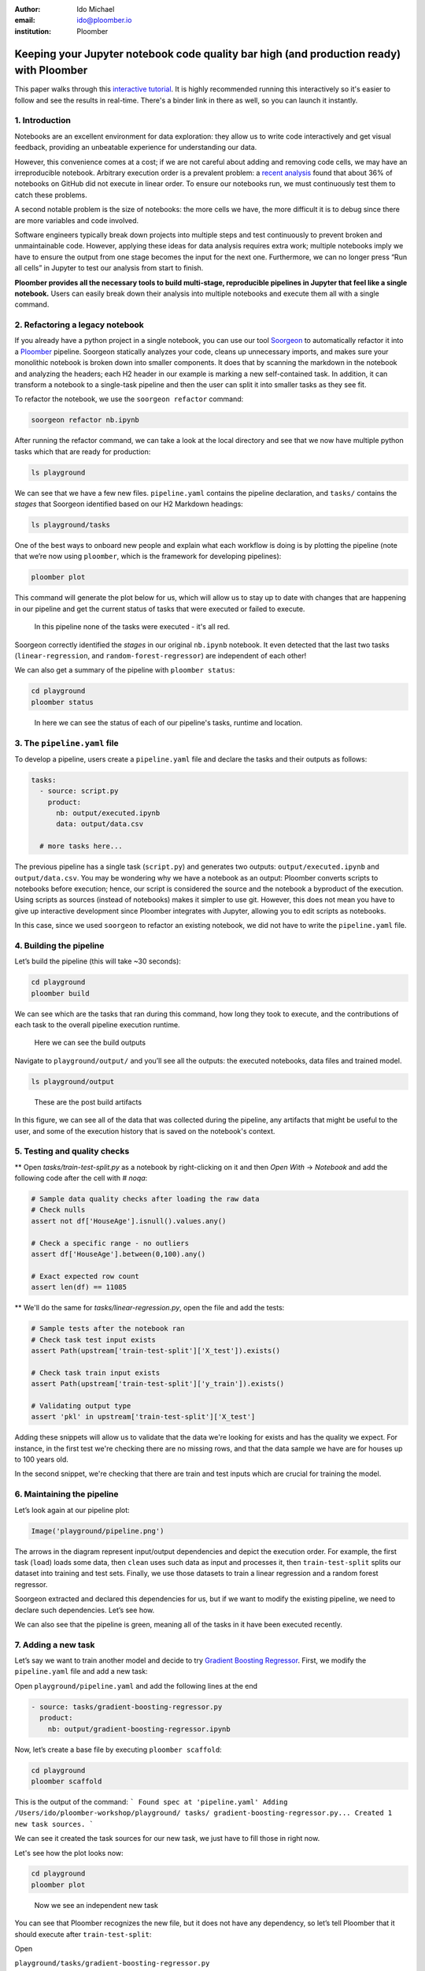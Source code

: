 :author: Ido Michael
:email: ido@ploomber.io
:institution: Ploomber

Keeping your Jupyter notebook code quality bar high (and production ready) with Ploomber
========================================================================================

This paper walks through this `interactive tutorial <https://github.com/idomic/ploomber-workshop>`_.
It is highly recommended running this interactively so it's easier to follow and see the results in real-time.
There's a binder link in there as well, so you can launch it instantly.

1. Introduction
---------------

Notebooks are an excellent environment for data exploration: they allow
us to write code interactively and get visual feedback, providing an
unbeatable experience for understanding our data.

However, this convenience comes at a cost; if we are not careful about
adding and removing code cells, we may have an irreproducible notebook.
Arbitrary execution order is a prevalent problem: a `recent
analysis <https://blog.jetbrains.com/datalore/2020/12/17/we-downloaded-10-000-000-jupyter-notebooks-from-github-this-is-what-we-learned/>`_
found that about 36% of notebooks on GitHub did not execute in linear
order. To ensure our notebooks run, we must continuously test them to
catch these problems.

A second notable problem is the size of notebooks: the more cells we
have, the more difficult it is to debug since there are more variables
and code involved.

Software engineers typically break down projects into multiple steps and
test continuously to prevent broken and unmaintainable code. However,
applying these ideas for data analysis requires extra work; multiple
notebooks imply we have to ensure the output from one stage becomes the
input for the next one. Furthermore, we can no longer press “Run all
cells” in Jupyter to test our analysis from start to finish.

**Ploomber provides all the necessary tools to build multi-stage,
reproducible pipelines in Jupyter that feel like a single notebook.**
Users can easily break down their analysis into multiple notebooks and
execute them all with a single command.

2. Refactoring a legacy notebook
--------------------------------

If you already have a python project in a single notebook, you can use our tool
`Soorgeon <https://github.com/ploomber/soorgeon>`__ to automatically
refactor it into a `Ploomber <https://github.com/ploomber/ploomber>`__
pipeline. Soorgeon statically analyzes your code, cleans up unnecessary imports,
and makes sure your monolithic notebook is broken down into smaller components.
It does that by scanning the markdown in the notebook and analyzing the headers;
each H2 header in our example is marking a new self-contained task. In addition,
it can transform a notebook to a single-task pipeline and then the user can split
it into smaller tasks as they see fit.

To refactor the notebook, we use the ``soorgeon refactor`` command:

.. code:: sh

   soorgeon refactor nb.ipynb

After running the refactor command, we can take a look at the local directory
and see that we now have multiple python tasks which that are ready for production:

.. code:: sh

   ls playground

We can see that we have a few new files. ``pipeline.yaml`` contains the
pipeline declaration, and ``tasks/`` contains the *stages* that Soorgeon
identified based on our H2 Markdown headings:

.. code:: sh

   ls playground/tasks

One of the best ways to onboard new people and explain what each workflow is doing
is by plotting the pipeline (note that we’re now using ``ploomber``, which
is the framework for developing pipelines):

.. code:: sh

   ploomber plot

This command will generate the plot below for us, which will allow us to stay up to date
with changes that are happening in our pipeline and get the current status of
tasks that were executed or failed to execute.

.. figure:: images/pipeline-step-2.png
   :alt: pipeline-steps-2

   In this pipeline none of the tasks were executed - it's all red.



Soorgeon correctly identified the *stages* in our original ``nb.ipynb``
notebook. It even detected that the last two tasks
(``linear-regression``, and ``random-forest-regressor``) are independent
of each other!

We can also get a summary of the pipeline with ``ploomber status``:

.. code:: sh

   cd playground
   ploomber status

.. figure:: images/status-output.png
   :alt: status-output

   In here we can see the status of each of our pipeline's tasks, runtime and location.



3. The ``pipeline.yaml`` file
-----------------------------

To develop a pipeline, users create a ``pipeline.yaml`` file and declare
the tasks and their outputs as follows:

.. code:: yaml

   tasks:
     - source: script.py
       product:
         nb: output/executed.ipynb
         data: output/data.csv

     # more tasks here...

The previous pipeline has a single task (``script.py``) and generates
two outputs: ``output/executed.ipynb`` and ``output/data.csv``. You may
be wondering why we have a notebook as an output: Ploomber converts
scripts to notebooks before execution; hence, our script is considered
the source and the notebook a byproduct of the execution. Using scripts
as sources (instead of notebooks) makes it simpler to use git. However,
this does not mean you have to give up interactive development since
Ploomber integrates with Jupyter, allowing you to edit scripts as
notebooks.

In this case, since we used ``soorgeon`` to refactor an existing
notebook, we did not have to write the ``pipeline.yaml`` file.


4. Building the pipeline
------------------------

Let’s build the pipeline (this will take ~30 seconds):

.. code:: sh

   cd playground
   ploomber build

We can see which are the tasks that ran during this command, how long they took to execute,
and the contributions of each task to the overall pipeline execution runtime.

.. figure:: images/build-output.png
   :alt: post-build-artifacts

   Here we can see the build outputs


Navigate to ``playground/output/`` and you’ll see all the outputs: the
executed notebooks, data files and trained model.

.. code:: sh

   ls playground/output

.. figure:: images/post-build-artifacts.png
   :alt: post-build-artifacts

   These are the post build artifacts


In this figure, we can see all of the data that was collected during the pipeline,
any artifacts that might be useful to the user, and some of the execution history
that is saved on the notebook's context.

5. Testing and quality checks
-----------------------------

** Open `tasks/train-test-split.py` as a notebook by right-clicking on it and then `Open With` -> `Notebook` and add the following code after the cell with `# noqa`:

.. code:: python

    # Sample data quality checks after loading the raw data
    # Check nulls
    assert not df['HouseAge'].isnull().values.any()

    # Check a specific range - no outliers
    assert df['HouseAge'].between(0,100).any()

    # Exact expected row count
    assert len(df) == 11085


** We'll do the same for `tasks/linear-regression.py`, open the file and add the tests:

.. code:: python

    # Sample tests after the notebook ran
    # Check task test input exists
    assert Path(upstream['train-test-split']['X_test']).exists()

    # Check task train input exists
    assert Path(upstream['train-test-split']['y_train']).exists()

    # Validating output type
    assert 'pkl' in upstream['train-test-split']['X_test']

Adding these snippets will allow us to validate that the data we're looking for exists
and has the quality we expect. For instance, in the first test we're checking
there are no missing rows, and that the data sample we have are for houses up to 100
years old.

In the second snippet, we're checking that there are train and test inputs which
are crucial for training the model.

6. Maintaining the pipeline
---------------------------

Let’s look again at our pipeline plot:

.. code:: python

   Image('playground/pipeline.png')

.. figure:: images/executed-pipeline.png
   :alt: executed-pipeline


The arrows in the diagram represent input/output dependencies
and depict the execution order. For example, the first task (``load``) loads
some data, then ``clean`` uses such data as input and processes it, then
``train-test-split`` splits our dataset into training and test sets. Finally,
we use those datasets to train a linear regression and a random forest
regressor.

Soorgeon extracted and declared this dependencies for us, but if we want
to modify the existing pipeline, we need to declare such dependencies.
Let’s see how.

We can also see that the pipeline is green, meaning all of the tasks in it have
been executed recently.

7. Adding a new task
--------------------

Let’s say we want to train another model and decide to try `Gradient
Boosting
Regressor <https://scikit-learn.org/stable/modules/generated/sklearn.ensemble.GradientBoostingRegressor.html#sklearn.ensemble.GradientBoostingRegressor>`__.
First, we modify the ``pipeline.yaml`` file and add a new task:

Open ``playground/pipeline.yaml`` and add the following lines at the end


.. code:: yaml

   - source: tasks/gradient-boosting-regressor.py
     product:
       nb: output/gradient-boosting-regressor.ipynb

Now, let’s create a base file by executing ``ploomber scaffold``:

.. code:: sh

   cd playground
   ploomber scaffold

This is the output of the command:
```
Found spec at 'pipeline.yaml'
Adding /Users/ido/ploomber-workshop/playground/
tasks/
gradient-boosting-regressor.py...
Created 1 new task sources.
```

We can see it created the task sources for our new task, we just have to fill
those in right now.


Let's see how the plot looks now:

.. code:: sh

   cd playground
   ploomber plot

.. figure:: images/new-task.png
   :alt: new-task

   Now we see an independent new task

You can see that Ploomber recognizes the new file, but it does not have
any dependency, so let’s tell Ploomber that it should execute after
``train-test-split``:


Open

``playground/tasks/gradient-boosting-regressor.py``

as a notebook by right-clicking on it and then ``Open With`` -> ``Notebook``:


.. figure:: images/lab-open-with-notebook.png
   :alt: lab-open-with-notebook

   lab-open-with-notebook

At the top of the notebook, you’ll see the following:

.. code:: python

   upstream = None

This special variable indicates which tasks should execute before the
notebook we're currently working on. In this case, we want to get
training data so we can train our new model so we change the
``upstream`` variable:

.. code:: python

   upstream = ['train-test-split']

Let's generate the plot again:

.. code:: sh

   cd playground
   ploomber plot

.. figure:: images/new-task-attached.png
   :alt: new-pipeline-task-attached

   The new task is attached to the pipeline


Ploomber now recognizes our dependency declaration!

Open

``playground/tasks/gradient-boosting-regressor.py``

as a notebook by right-clicking on it and then ``Open With`` -> ``Notebook`` and add the following code:


.. code:: python

   from pathlib import Path
   import pickle

   import seaborn as sns
   from sklearn.ensemble import GradientBoostingRegressor

   y_train = pickle.loads(

       Path(upstream['train-test-split']['y_train']).read_bytes()
   )
   y_test = pickle.loads(

       Path(upstream['train-test-split']['y_test']).read_bytes()
   )
   X_test = pickle.loads(

       Path(upstream['train-test-split']['X_test']).read_bytes()
   )
   X_train = pickle.loads(

       Path(upstream['train-test-split']['X_train']).read_bytes()
   )

   gbr = GradientBoostingRegressor()
   gbr.fit(X_train, y_train)

   y_pred = gbr.predict(X_test)
   sns.scatterplot(x=y_test, y=y_pred)



8. Incremental builds
---------------------

Data workflows require a lot of iteration. For example, you may want to
generate a new feature or model. However, it's wasteful to re-execute
every task with every minor change. Therefore, one of Ploomber's core
features is incremental builds, which automatically skip tasks whose
source code hasn't changed.

Run the pipeline again:

.. code:: sh

   cd playground
   ploomber build

You can see that only the ``gradient-boosting-regressor`` task ran!

Incremental builds allow us to iterate faster without keeping track of
task changes.

Check out
``playground/output/
gradient-boosting-regressor.ipynb``,

which contains the output notebooks with the model evaluation plot.


9. Parallel execution and Ploomber cloud execution
--------------------------------------------------

This section can run locally or on the cloud.
To setup the cloud we'll need to register for an `api key <https://docs.ploomber.io/en/latest/cloud/index.html>`_

Ploomber cloud allows you to scale your experiments into the cloud without provisioning machines and without dealing with infrastrucutres.

Open `playground/pipeline.yaml` and add the following code instead of the source task:

.. code:: yaml

    - source: tasks/random-forest-regressor.py


This is how your task should look like in the end

.. code:: yaml

    - source: tasks/random-forest-regressor.py
      name: random-forest-
      product:
        nb: output/random-forest-regressor.ipynb
      grid:
            # creates 4 tasks (2 * 2)
            n_estimators: [5, 10]
            criterion: [gini, entropy]


In addition, we'll need to add a flag to tell the pipeline to execute in parallel.
Open `playground/pipeline.yaml` and add the following code above the `-tasks` section (line 1):

yaml

# Execute independent tasks in parallel
executor: parallel


.. code:: sh

   ploomber plot


.. figure:: images/parallel-tasks.png
   :alt: parallel-tasks

   We can see this pipeline has multiple new tasks.


.. code:: sh

   ploomber build

10. Execution in the cloud
--------------------------

When working with datasets that fit in memory, running your pipeline is
simple enough, but sometimes you may need more computing power for your
analysis. Ploomber makes it simple to execute your code in a distributed
environment without code changes.


Check out `Soopervisor <https://soopervisor.readthedocs.io>`_, the
package that implements exporting Ploomber projects in the cloud with
support for:

-  `Kubernetes (Argo Workflows) <https://soopervisor.readthedocs.io/en/latest/tutorials/kubernetes.html>`_
-  `AWS Batch <https://soopervisor.readthedocs.io/en/latest/tutorials/aws-batch.html>`_
-  `Airflow <https://soopervisor.readthedocs.io/en/latest/tutorials/airflow.html>`_

11. Resources
-------------

Thanks for taking the time to go through this tutorial! We hope you
consider using Ploomber for your next project. If you have any questions
or need help, please reach out to us! (contact info below).

Here are a few resources to dig deeper:

-  `GitHub <https://github.com/ploomber/ploomber>`_
-  `Documentation <https://ploomber.readthedocs.io/>`_
-  `Code examples <https://github.com/ploomber/projects>`_
-  `JupyterCon 2020 talk <https://www.youtube.com/watch?v=M6mtgPfsA3M>`_
-  `Argo Community Meeting talk <https://youtu.be/FnpXyg-5W_c>`_
-  `Pangeo Showcase talk (AWS Batch demo) <https://youtu.be/XCgX1AszVF4>`_
-  `Jupyter project <https://jupyter.org/>`_

10. Contact
-----------

-  `Twitter  <https://twitter.com/ploomber>`__
-  `Join us on Slack <http://ploomber.io/community>`__
-  `E-mail us <contact@ploomber.io>`__
